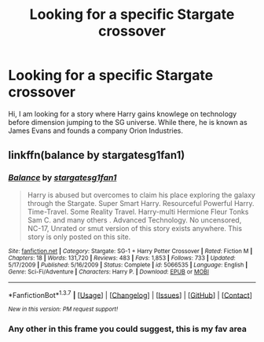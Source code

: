 #+TITLE: Looking for a specific Stargate crossover

* Looking for a specific Stargate crossover
:PROPERTIES:
:Author: novasharp
:Score: 5
:DateUnix: 1464708198.0
:DateShort: 2016-May-31
:FlairText: Request
:END:
Hi, I am looking for a story where Harry gains knowlege on technology before dimension jumping to the SG universe. While there, he is known as James Evans and founds a company Orion Industries.


** linkffn(balance by stargatesg1fan1)
:PROPERTIES:
:Author: viol8er
:Score: 1
:DateUnix: 1464800331.0
:DateShort: 2016-Jun-01
:END:

*** [[http://www.fanfiction.net/s/5066535/1/][*/Balance/*]] by [[https://www.fanfiction.net/u/1395727/stargatesg1fan1][/stargatesg1fan1/]]

#+begin_quote
  Harry is abused but overcomes to claim his place exploring the galaxy through the Stargate. Super Smart Harry. Resourceful Powerful Harry. Time-Travel. Some Reality Travel. Harry-multi Hermione Fleur Tonks Sam C. and many others . Advanced Technology. No uncensored, NC-17, Unrated or smut version of this story exists anywhere. This story is only posted on this site.
#+end_quote

^{/Site/: [[http://www.fanfiction.net/][fanfiction.net]] *|* /Category/: Stargate: SG-1 + Harry Potter Crossover *|* /Rated/: Fiction M *|* /Chapters/: 18 *|* /Words/: 131,720 *|* /Reviews/: 483 *|* /Favs/: 1,853 *|* /Follows/: 733 *|* /Updated/: 5/17/2009 *|* /Published/: 5/16/2009 *|* /Status/: Complete *|* /id/: 5066535 *|* /Language/: English *|* /Genre/: Sci-Fi/Adventure *|* /Characters/: Harry P. *|* /Download/: [[http://www.p0ody-files.com/ff_to_ebook/ffn-bot/index.php?id=5066535&source=ff&filetype=epub][EPUB]] or [[http://www.p0ody-files.com/ff_to_ebook/ffn-bot/index.php?id=5066535&source=ff&filetype=mobi][MOBI]]}

--------------

*FanfictionBot*^{1.3.7} *|* [[[https://github.com/tusing/reddit-ffn-bot/wiki/Usage][Usage]]] | [[[https://github.com/tusing/reddit-ffn-bot/wiki/Changelog][Changelog]]] | [[[https://github.com/tusing/reddit-ffn-bot/issues/][Issues]]] | [[[https://github.com/tusing/reddit-ffn-bot/][GitHub]]] | [[[https://www.reddit.com/message/compose?to=tusing][Contact]]]

^{/New in this version: PM request support!/}
:PROPERTIES:
:Author: FanfictionBot
:Score: 1
:DateUnix: 1464800381.0
:DateShort: 2016-Jun-01
:END:


*** Any other in this frame you could suggest, this is my fav area
:PROPERTIES:
:Author: mynoduesp
:Score: 1
:DateUnix: 1464864587.0
:DateShort: 2016-Jun-02
:END:

